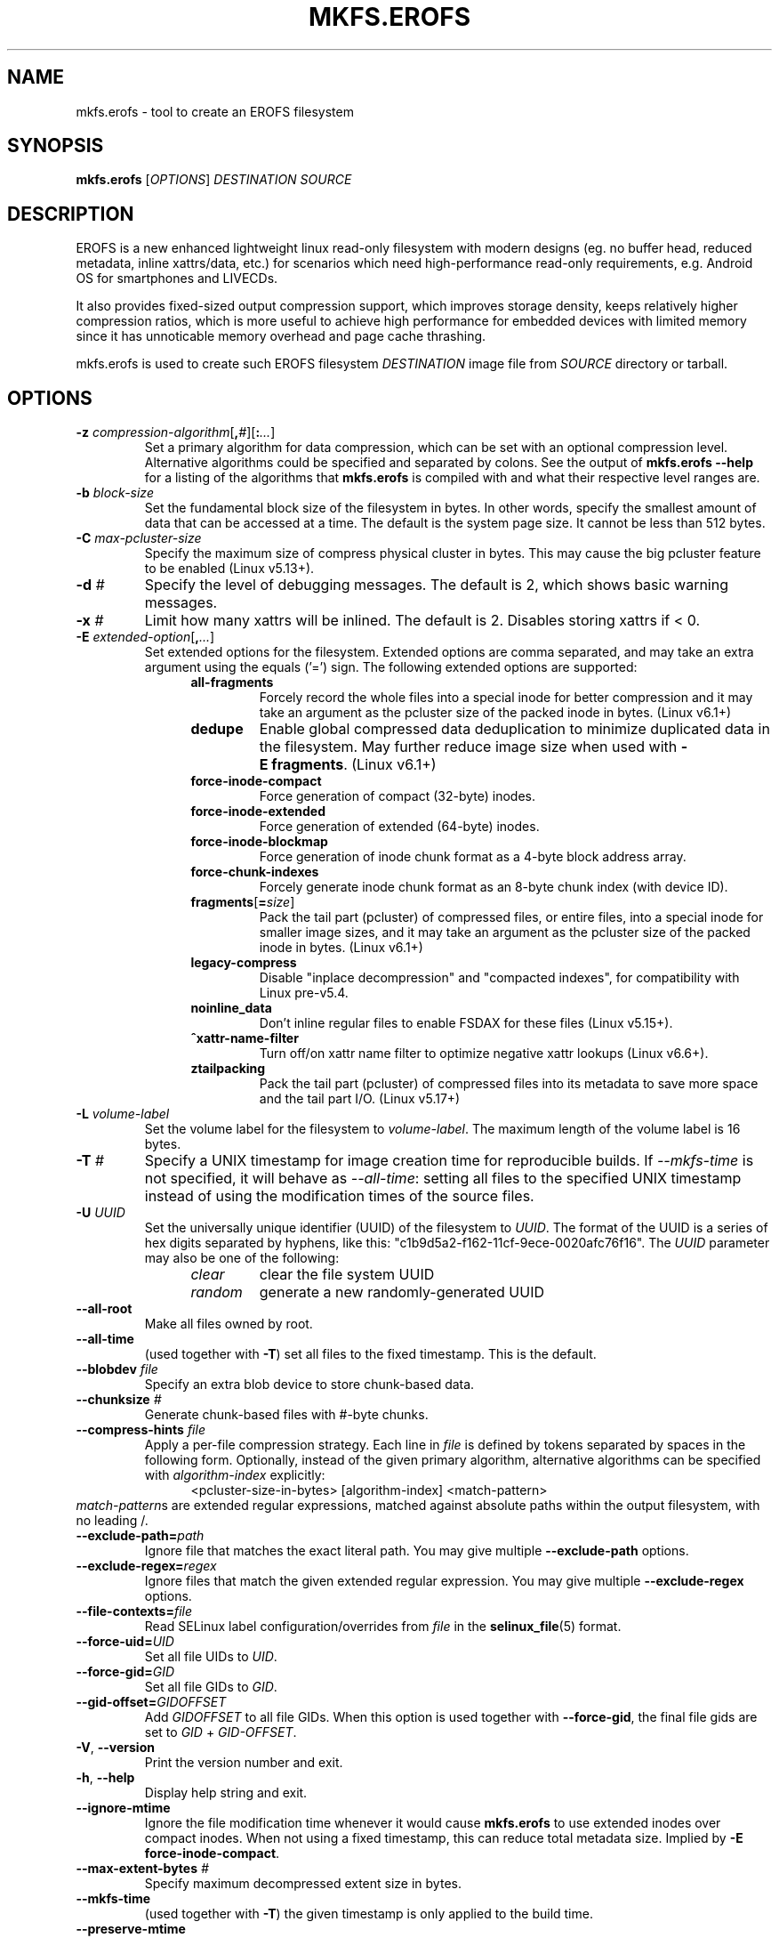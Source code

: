 .\" Copyright (c) 2019 Gao Xiang <xiang@kernel.org>
.\"
.TH MKFS.EROFS 1
.SH NAME
mkfs.erofs \- tool to create an EROFS filesystem
.SH SYNOPSIS
\fBmkfs.erofs\fR [\fIOPTIONS\fR] \fIDESTINATION\fR \fISOURCE\fR
.SH DESCRIPTION
EROFS is a new enhanced lightweight linux read-only filesystem with modern
designs (eg. no buffer head, reduced metadata, inline xattrs/data, etc.) for
scenarios which need high-performance read-only requirements, e.g. Android OS
for smartphones and LIVECDs.
.PP
It also provides fixed-sized output compression support, which improves storage
density, keeps relatively higher compression ratios, which is more useful to
achieve high performance for embedded devices with limited memory since it has
unnoticable memory overhead and page cache thrashing.
.PP
mkfs.erofs is used to create such EROFS filesystem \fIDESTINATION\fR image file
from \fISOURCE\fR directory or tarball.
.SH OPTIONS
.TP
.BI "\-z " compression-algorithm \fR[\fP, # \fR][\fP: ... \fR]\fP
Set a primary algorithm for data compression, which can be set with an
optional compression level. Alternative algorithms could be specified
and separated by colons.  See the output of
.B mkfs.erofs \-\-help
for a listing of the algorithms that \fBmkfs.erofs\fR is compiled with
and what their respective level ranges are.
.TP
.BI "\-b " block-size
Set the fundamental block size of the filesystem in bytes.  In other words,
specify the smallest amount of data that can be accessed at a time.  The
default is the system page size.  It cannot be less than 512 bytes.
.TP
.BI "\-C " max-pcluster-size
Specify the maximum size of compress physical cluster in bytes.
This may cause the big pcluster feature to be enabled (Linux v5.13+).
.TP
.BI "\-d " #
Specify the level of debugging messages. The default is 2, which shows basic
warning messages.
.TP
.BI "\-x " #
Limit how many xattrs will be inlined. The default is 2.
Disables storing xattrs if < 0.
.TP
.BI "\-E " extended-option \fR[\fP, ... \fR]\fP
Set extended options for the filesystem. Extended options are comma separated,
and may take an extra argument using the equals ('=') sign.
The following extended options are supported:
.RS 1.2i
.TP
.BI all-fragments
Forcely record the whole files into a special inode for better compression and
it may take an argument as the pcluster size of the packed inode in bytes.
(Linux v6.1+)
.TP
.BI dedupe
Enable global compressed data deduplication to minimize duplicated data in
the filesystem. May further reduce image size when used with
.BR -E\ fragments .
(Linux v6.1+)
.TP
.BI force-inode-compact
Force generation of compact (32-byte) inodes.
.TP
.BI force-inode-extended
Force generation of extended (64-byte) inodes.
.TP
.BI force-inode-blockmap
Force generation of inode chunk format as a 4-byte block address array.
.TP
.BI force-chunk-indexes
Forcely generate inode chunk format as an 8-byte chunk index (with device ID).
.TP
.BI fragments\fR[\fP= size \fR]\fP
Pack the tail part (pcluster) of compressed files, or entire files, into a
special inode for smaller image sizes, and it may take an argument as the
pcluster size of the packed inode in bytes. (Linux v6.1+)
.TP
.BI legacy-compress
Disable "inplace decompression" and "compacted indexes",
for compatibility with Linux pre-v5.4.
.TP
.BI noinline_data
Don't inline regular files to enable FSDAX for these files (Linux v5.15+).
.TP
.B ^xattr-name-filter
Turn off/on xattr name filter to optimize negative xattr lookups (Linux v6.6+).
.TP
.BI ztailpacking
Pack the tail part (pcluster) of compressed files into its metadata to save
more space and the tail part I/O. (Linux v5.17+)
.RE
.TP
.BI "\-L " volume-label
Set the volume label for the filesystem to
.IR volume-label .
The maximum length of the volume label is 16 bytes.
.TP
.BI "\-T " #
Specify a UNIX timestamp for image creation time for reproducible builds.
If \fI--mkfs-time\fR is not specified, it will behave as \fI--all-time\fR:
setting all files to the specified UNIX timestamp instead of using the
modification times of the source files.
.TP
.BI "\-U " UUID
Set the universally unique identifier (UUID) of the filesystem to
.IR UUID .
The format of the UUID is a series of hex digits separated by hyphens,
like this: "c1b9d5a2-f162-11cf-9ece-0020afc76f16".
The
.I UUID
parameter may also be one of the following:
.RS 1.2i
.TP
.I clear
clear the file system UUID
.TP
.I random
generate a new randomly-generated UUID
.RE
.TP
.B \-\-all-root
Make all files owned by root.
.TP
.B \-\-all-time
(used together with \fB-T\fR) set all files to the fixed timestamp. This is the
default.
.TP
.BI "\-\-blobdev " file
Specify an extra blob device to store chunk-based data.
.TP
.BI "\-\-chunksize " #
Generate chunk-based files with #-byte chunks.
.TP
.BI "\-\-compress-hints " file
Apply a per-file compression strategy. Each line in
.I file
is defined by
tokens separated by spaces in the following form.  Optionally, instead of
the given primary algorithm, alternative algorithms can be specified with
\fIalgorithm-index\fR explicitly:
.RS 1.2i
<pcluster-size-in-bytes> [algorithm-index] <match-pattern>
.RE
.IR match-pattern s
are extended regular expressions, matched against absolute paths within
the output filesystem, with no leading /.
.TP
.BI "\-\-exclude-path=" path
Ignore file that matches the exact literal path.
You may give multiple
.B --exclude-path
options.
.TP
.BI "\-\-exclude-regex=" regex
Ignore files that match the given extended regular expression.
You may give multiple
.B --exclude-regex
options.
.TP
.BI "\-\-file-contexts=" file
Read SELinux label configuration/overrides from \fIfile\fR in the
.BR selinux_file (5)
format.
.TP
.BI "\-\-force-uid=" UID
Set all file UIDs to \fIUID\fR.
.TP
.BI "\-\-force-gid=" GID
Set all file GIDs to \fIGID\fR.
.TP
.BI "\-\-gid-offset=" GIDOFFSET
Add \fIGIDOFFSET\fR to all file GIDs.
When this option is used together with
.BR --force-gid ,
the final file gids are
set to \fIGID\fR + \fIGID-OFFSET\fR.
.TP
\fB\-V\fR, \fB\-\-version\fR
Print the version number and exit.
.TP
\fB\-h\fR, \fB\-\-help\fR
Display help string and exit.
.TP
.B "\-\-ignore-mtime"
Ignore the file modification time whenever it would cause \fBmkfs.erofs\fR to
use extended inodes over compact inodes. When not using a fixed timestamp, this
can reduce total metadata size. Implied by
.BR "-E force-inode-compact" .
.TP
.BI "\-\-max-extent-bytes " #
Specify maximum decompressed extent size in bytes.
.TP
.B \-\-mkfs-time
(used together with \fB-T\fR) the given timestamp is only applied to the build
time.
.TP
.B "\-\-preserve-mtime"
Use extended inodes instead of compact inodes if the file modification time
would overflow compact inodes. This is the default. Overrides
.BR --ignore-mtime .
.TP
.BI "\-\-sort=" MODE
Inode data sorting order for tarballs as input.

\fIMODE\fR may be one of \fBnone\fR or \fBpath\fR.

\fBnone\fR: No particular data order is specified for the target image to
avoid unnecessary overhead; Currently, it takes effect if `-E^inline_data` is
specified and no compression is applied.

\fBpath\fR: Data order strictly follows the tree generation order. (default)
.TP
.BI "\-\-tar, \-\-tar=" MODE
Treat \fISOURCE\fR as a tarball or tarball-like "headerball" rather than as a
directory.

\fIMODE\fR may be one of \fBf\fR, \fBi\fR, or \fBheaderball\fR.

\fBf\fR: Generate a full EROFS image from a regular tarball. (default)

\fBi\fR: Generate a meta-only EROFS image from a regular tarball. Only
metadata such as dentries, inodes, and xattrs will be added to the image,
without file data. Uses for such images include as a layer in an overlay
filesystem with other data-only layers.

\fBheaderball\fR: Generate a meta-only EROFS image from a stream identical
to a tarball except that file data is not present after each file header.
It can improve performance especially when \fISOURCE\fR is not seekable.
.TP
.BI "\-\-uid-offset=" UIDOFFSET
Add \fIUIDOFFSET\fR to all file UIDs.
When this option is used together with
.BR --force-uid ,
the final file uids are
set to \fIUID\fR + \fIUIDOFFSET\fR.
.TP
.BI \-\-ungzip\fR[\fP= file \fR]\fP
Filter tarball streams through gzip. Optionally, raw streams can be dumped
together.
.TP
.BI \-\-unxz\fR[\fP= file \fR]\fP
Filter tarball streams through xz, lzma, or lzip. Optionally, raw streams can
be dumped together.
.TP
.BI "\-\-xattr-prefix=" PREFIX
Specify a customized extended attribute namespace prefix for space saving,
e.g. "trusted.overlay.".  You may give multiple
.B --xattr-prefix
options (Linux v6.4+).
.SH AUTHOR
This version of \fBmkfs.erofs\fR is written by Li Guifu <blucerlee@gmail.com>,
Miao Xie <miaoxie@huawei.com> and Gao Xiang <xiang@kernel.org> with
continuously improvements from others.
.PP
This manual page was written by Gao Xiang <xiang@kernel.org>.
.SH AVAILABILITY
\fBmkfs.erofs\fR is part of erofs-utils package and is available from
git://git.kernel.org/pub/scm/linux/kernel/git/xiang/erofs-utils.git.
.SH SEE ALSO
.BR mkfs (8).
